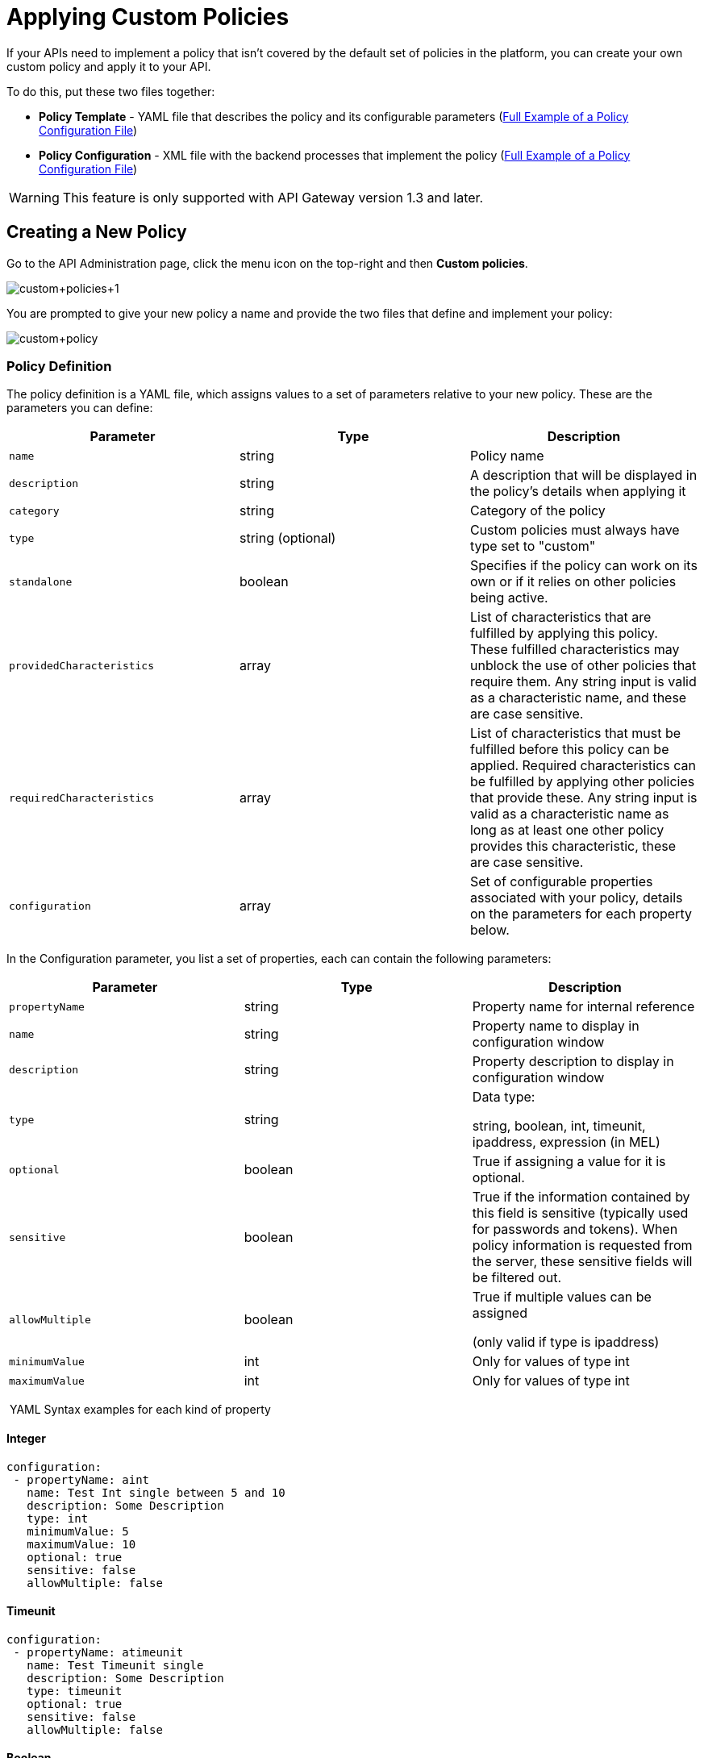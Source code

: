 = Applying Custom Policies
:keywords: policy, pointcut, yaml, xml

If your APIs need to implement a policy that isn't covered by the default set of policies in the platform, you can create your own custom policy and apply it to your API.

To do this, put these two files together:

* *Policy Template* - YAML file that describes the policy and its configurable parameters (<<Full Example of a Policy Configuration File>>)
* *Policy Configuration* - XML file with the backend processes that implement the policy (<<Full Example of a Policy Configuration File>>)

[WARNING]
This feature is only supported with API Gateway version 1.3 and later.

== Creating a New Policy

Go to the API Administration page, click the menu icon on the top-right and then *Custom policies*.

image:custom_policies_1.png[custom+policies+1]

You are prompted to give your new policy a name and provide the two files that define and implement your policy:

image:custom+policy.jpeg[custom+policy]

=== Policy Definition

The policy definition is a YAML file, which assigns values to a set of parameters relative to your new policy. These are the parameters you can define:

[cols=",,",options="header",]
|===
|Parameter |Type |Description
|`name` |string |Policy name
|`description` |string |A description that will be displayed in the policy's details when applying it
|`category` |string |Category of the policy
|`type` |string (optional) |Custom policies must always have type set to "custom"
|`standalone` |boolean |Specifies if the policy can work on its own or if it relies on other policies being active.
|`providedCharacteristics` |array |List of characteristics that are fulfilled by applying this policy. These fulfilled characteristics may unblock the use of other policies that require them. Any string input is valid as a characteristic name, and these are case sensitive.
|`requiredCharacteristics` |array |List of characteristics that must be fulfilled before this policy can be applied. Required characteristics can be fulfilled by applying other policies that provide these. Any string input is valid as a characteristic name as long as at least one other policy provides this characteristic, these are case sensitive.
|`configuration` |array |Set of configurable properties associated with your policy, details on the parameters for each property below.
|===

In the Configuration parameter, you list a set of properties, each can contain the following parameters:

[width="100%",cols="34%,33%,33%",options="header",]
|===
|Parameter |Type |Description
a|`propertyName`
|string |Property name for internal reference
|`name` |string |Property name to display in configuration window
|`description` |string |Property description to display in configuration window
|`type` |string a|
Data type:

string, boolean, int, timeunit, ipaddress, expression (in MEL)

|`optional` |boolean |True if assigning a value for it is optional.
|`sensitive` |boolean |True if the information contained by this field is sensitive (typically used for passwords and tokens). When policy information is requested from the server, these sensitive fields will be filtered out.
a|`allowMultiple`
|boolean a|
True if multiple values can be assigned

(only valid if type is ipaddress)

|`minimumValue` |int |Only for values of type int
|`maximumValue` |int |Only for values of type int
|===

 YAML Syntax examples for each kind of property


==== Integer

[source,yaml,linenums]
----
configuration:
 - propertyName: aint
   name: Test Int single between 5 and 10
   description: Some Description
   type: int
   minimumValue: 5
   maximumValue: 10
   optional: true
   sensitive: false
   allowMultiple: false
----

==== Timeunit

[source,yaml,linenums]
----
configuration:
 - propertyName: atimeunit
   name: Test Timeunit single
   description: Some Description
   type: timeunit
   optional: true
   sensitive: false
   allowMultiple: false
----

==== Boolean

[source,yaml,linenums]
----
configuration:
 - propertyName: aboolean
   name: Test Boolean single
   description: Some Description
   type: boolean
   optional: true
   sensitive: false
   allowMultiple: false
----

==== String

[source,yaml,linenums]
----
configuration:
 - propertyName: astring
   name: Test String single
   description: Some Description
   type: string
   optional: true
   sensitive: false
   allowMultiple: false
----

Here's an example of a YAML file that describes the interface of an IP White List policy:

[source,yaml,linenums]
----
---
id: ip-whitelist
name: IP whitelist
description: Limits all service calls to a defined set of IP addresses.
category: Security
type: system
standalone: true
requiresConnectivity: false
providedCharacteristics:
  - IP filtered
requiredCharacteristics: []
configuration:
  - propertyName: ipExpression
    name: IP expression
    description: |
      Mule Expression for extracting the IP address from this API request.
      e.g. #[message.inboundProperties['http.headers']['X-Forwarded-For']]
    type: expression
    defaultValue:
    optional: true
    sensitive: false
    allowMultiple: false
  - propertyName: ips
    name: Whitelist
    description: Limited list of IP addresses allowed API access
    type: ipaddress
    optional: false
    sensitive: false
    allowMultiple: true
----

=== Policy Configuration

The policy configuration is an XML file that defines the actual processes that carry out the implementation of the policy. Structured similarly to a Mule app, content must be wrapped in the following tags:

[source,xml,linenums]
----
<policy>
</policy>
----

*Note*: In API Gateway version 2.0, the *id* and *policyName* elements are required.

Enclosed within this main element, there are two fundamental structures you can add: `<before></before>` and `<after></after>` tags. Both are optional, but your policy must have at least one of them if you want it to perform any action at all.

Whatever you put between your *before* tags executes every time there's an incoming request to your API, as soon as it has reached the inbound endpoint, and before executing any of the remaining message processors in your flows.

Whatever you put between your *after* tags likewise executes every time there's a request to your API, right before reaching the outbound endpoint in your API, and after having executed every other one of the message processors in your flows.

image:basic+flow.png[basic+flow]

Besides the `<before></before>` and `<after></after>` tags, you can also add `<mule:processor-chain></mule:processor-chain>` tags as additional flows where you can perform more procedures. Note that these flows won't be executed on their own, they must be referenced one way or another by either the *before* or the *after* sections of your policy.

[source,xml,linenums]
----
<policy>
    <before>
        <!-- elements automatically executed at the start -->
    </before>
    <after>
        <!-- elements automatically executed at the end -->
    </after>
 
    <mule:processor-chain name="chain1">
        <!-- this flow may be called to be executed by the others -->
    </mule:processor-chain>
 
    <mule:processor-chain name="chain2">
        <!-- this flow may be called to be executed by the others -->
    </mule:processor-chain>
</policy>
----

A thorough example follows:

[source,xml,linenums]
----
<?xml version="1.0" encoding="UTF-8"?>
<policy id="4444"
        policyName="HTTP Basic Authentication"
        xmlns="http://www.mulesoft.org/schema/mule/policy"
        xmlns:xsi="http://www.w3.org/2001/XMLSchema-instance"
        xmlns:spring="http://www.springframework.org/schema/beans"
        xmlns:mule-ss="http://www.mulesoft.org/schema/mule/spring-security"
        xmlns:ss="http://www.springframework.org/schema/security"
        xmlns:api-platform-gw="http://www.mulesoft.org/schema/mule/api-platform-gw"
        xsi:schemaLocation="http://www.mulesoft.org/schema/mule/policy http://www.mulesoft.org/schema/mule/policy/current/mule-policy.xsd
              http://www.springframework.org/schema/beans http://www.springframework.org/schema/beans/spring-beans-current.xsd
              http://www.mulesoft.org/schema/mule/spring-security http://www.mulesoft.org/schema/mule/spring-security/current/mule-spring-security.xsd
              http://www.springframework.org/schema/security http://www.springframework.org/schema/security/spring-security-current.xsd
              http://www.mulesoft.org/schema/mule/api-platform-gw http://www.mulesoft.org/schema/mule/api-platform-gw/current/mule-api-platform-gw.xsd">
    <!-- HTTP BASIC AUTH POLICY -->
    <!-- The HTTP basic auth policy adds a validation that requires -->
    <!-- all requests to contain the Authorization HTTP header, -->
    <!-- in case it doesn't send back a challenge. -->
    <!-- The policy consists of two parts. -->
    <!-- The first part is the configuration of a security manager, -->
    <!-- which in this case is using a mocked up one with a single -->
    <!-- hardcoded user. -->
    <spring:beans>
        <ss:authentication-manager alias="example-authentication-manager">
            <ss:authentication-provider>
                <ss:user-service id="userService">
                    <ss:user name="admin" password="admin" authorities="ROLE_ADMIN"/>
                </ss:user-service>
            </ss:authentication-provider>
        </ss:authentication-manager>
    </spring:beans>
    <mule-ss:security-manager name="example-security-manager">
        <mule-ss:delegate-security-provider name="example-security-provider" delegate-ref="example-authentication-manager" />
    </mule-ss:security-manager>
    <!-- The second part is the injection of the filter itself, that uses the previously configured security manager. -->
    <!-- Notice that the injection happens according to the pointcut criteria specified below. -->
    <before>
        <mule-ss:http-security-filter securityManager-ref="example-security-manager" realm="mule-realm" />
    </before>
    <!-- The following provides a custom trait to the RAML of the API if it uses APIkit. Otherwise it is ignored. -->
    <raml-security-scheme id="basic"><![CDATA[
        description: Resource access is protected using basic authentication.
        type: Basic Authentication
        describedBy:
            headers:
                Authorization:
                    description: |
                       Sends username and password encoded in RFC2045-MIME variant of Base64.
                    type: string
                    example: Basic QWxhZGRpbjpvcGVuIHNlc2FtZQ==
            responses:
                403:
                    description: |
                        Invalid username and password
    ]]></raml-security-scheme>
    <!-- Pointcuts specify where this policy takes effect. 
         The pointcut refers to a specific API and Version. -->
    <pointcut>
        <api-platform-gw:api-pointcut apiName="sampleApi" apiVersion="1.0.0"/>
    </pointcut>
</policy>
----

[TIP]
====
*So what elements can you include within these tags to execute processes?*

Refer to the link:/mule-user-guide/v/3.6[Mule User Guide] for straight forward reference material and detailed descriptions of each of the available building blocks that Mule has to offer.

Or read link:/mule-fundamentals/v/3.7/elements-in-a-mule-flow[Elements in a Mule Flow] for an introduction to the topic.
====

==== Referencing Properties

Anywhere in any of these structures you can reference the dynamic properties of your policy. There's a default set of properties that all policy definitions can access, and additionally you can also reference properties that are defined in your Policy Template YAML file.

To reference a property, simply type its name enclosed in two curly brackets like so:

[source,yaml,linenums]
----
{{propertyName}}
----

By default, whenever you're creating a custom policy you have access to the following properties, which will automatically have values based on the API on which the policy is implemented:

[cols=",",options="header",]
|===
|Property | 
|policyId |A unique ID for the current policy
|endpointUri |The full URI for the inbound endpoint of the API
|apiId |Unique ID number for the API
|apiVersionId |Unique ID number for the API version
|apiName |Name of the API
|isRamlEndpoint |Boolean that determines if the endpoint is linked to a RAML definition file
|isWsdlEndpoint |Boolean that determines if the endpoint is linked to a WSDL definition file
|isHttpEndpoint |Boolean that determines if the endpoint is follows the HTTP protocol
|===

In addition to these default properties, you are also free to specify new ones in the Policy Template YAML file, these will have values based on what the user configures when he applies the policy on his API. In the case of the example YAML shown previously on this same page, there are two properties that users must provide values for when applying your policy and that you can reference: ipExpression and ips. If these properties aren't referenced anywhere in the Policy Configuration XML file, then it's quite pointless to prompt users to assign values to them.

==== Using Pointcuts

Currently, *it's mandatory that your custom policy contains a pointcut declaration.* Pointcuts control the scope of the policy's application, they use regular expressions to indicate what flows in the application will be affected by the policy.

If you're going to apply your policy to APIs that are deployed through the Anypoint Platform for APIs, then we strongly recommend that you set your pointcut to the default properties `apiName` and `apiVersion`, which guarantees that your policy it will be applied to only the API on which you're activating the policy. This is what your pointcut should look like:

[source,xml,linenums]
----
<pointcut>
       <api-platform-gw:api-pointcut apiName="{{ apiName }}" apiVersion="{{ apiVersionName }}"/>
    </pointcut>
----

[WARNING]
Setting your pointcut to a broad regular expression such as `regex=”.*”` may have undesirable effects, since when applying this policy to a single API through the platform might actually affect other APIs you're deploying as well.

If you're using your policies in an on-site deployment, then you may want to modify the pointcut to apply your policy to multiple APIs simultaneously.

==== Customizing the pointcut

In a pointcut you can reference the following kinds of elements:

* endpoints
* apps
* resources

If several elements are specified inside a single pointcut, then they will be implemented as if you were using an AND expression +
 +

[source,xml,linenums]
----
<pointcut>
   <resource uriTemplateRegex="/items/.*" />
   <resource methodRegex="GET" />
</pointcut>
----

If several elements are specified in separate pointcut parent elements, then they will be implemented as if you were using an OR expression

==== Reference Apps

[source,xml,linenums]
----
<pointcut>
   <app regex=".*" />
</pointcut>
----

==== Reference Endpoints

[source,xml,linenums]
----
<pointcut>
   <endpoint regex=".*" />
</pointcut> 
----

Example using values from properties:

[source,xml,linenums]
----
<pointcut>
    <endpoint regex="http://localhost:${http.port}/gateway/.*" />
</pointcut>
----

This is also valid:

[source,xml,linenums]
----
<pointcut>
   <endpoint regex="http\:\/\/localhost:${http.port}\/gateway\/.*" />
</pointcut>
----

For the two examples above to work you have to define `http.port` when starting Mule or in your wrapper.conf file, defining something like below:

`wrapper.java.additional.4=-Dhttp.port=8081` +
 +
If http.port is defined at application level, you’ll have a parse exception when you apply the policy.

==== Reference Resources

[source,xml,linenums]
----
<pointcut>
   <resource methodRegex=".*" />
</pointcut>
----

You can reference specific methods (GET, POST, PUT, etc.).

For example: `<resource methodRegex=”P.*” />` applies to all POST, PUT and PATCH methods. +

Example using defaults:

[source,xml,linenums]
----
<pointcut>
   <resource uriTemplateRegex=".*" />
</pointcut>
----

In this example you can specify the path from the basedUri specified on the raml file.

Example filtering first level of resources:

[source,xml,linenums]
----
<pointcut>
    <resource uriTemplateRegex="/items/.*" />
</pointcut>
----


[WARNING]
Although you can use any message processor that is available in Mule to build your custom policy, an important limitation to keep in mind is that you can only use the Java classes that are provided by Mule. Unlike what you might want to do when building a Mule application, you can't define and call a custom Java class in your custom policy, as you have no way of bundling the custom Java class with your policy.

==== Basic Policy Configuration Skeleton

Below is a basic skeleton structure that you can use as a starting point when building your custom policy:

[tabs]
------
[tab,title="API Gateway 2.0 and newer"]
....
[source,xml,linenums]
----
<?xml version="1.0" encoding="UTF-8"?>
<policy xmlns="http://www.mulesoft.org/schema/mule/policy"
        id="{{policyId}}"
        policyName="IP whitelist"  
        xmlns:mule="http://www.mulesoft.org/schema/mule/core"
        xmlns:xsi="http://www.w3.org/2001/XMLSchema-instance"
        xmlns:api-platform-gw="http://www.mulesoft.org/schema/mule/api-platform-gw"
        xsi:schemaLocation="http://www.mulesoft.org/schema/mule/policy http://www.mulesoft.org/schema/mule/policy/current/mule-policy.xsd
              http://www.mulesoft.org/schema/mule/core http://www.mulesoft.org/schema/mule/core/current/mule.xsd
              http://www.mulesoft.org/schema/mule/api-platform-gw http://www.mulesoft.org/schema/mule/api-platform-gw/current/mule-api-platform-gw.xsd">
 
    <before>
        <mule:set-payload value="PRE" />
    </before>
 
    <after>
        <mule:set-payload value="POST" />
    </after>
 
    <pointcut>
       <api-platform-gw:api-pointcut apiName="{{ apiName }}" apiVersion="{{ apiVersionName }}"/>
    </pointcut>
 
</policy> 
----

[NOTE]
In the API Gateway version 2.0, properties `id` and `policyName` are added to the `<policy>` element's parameters to allow for analytics to track the policy.
....
[tab,title="API Gateway 1.3 and older"]
....
[source,xml,linenums]
----
<?xml version="1.0" encoding="UTF-8"?>
<policy xmlns="http://www.mulesoft.org/schema/mule/policy"
        xmlns:mule="http://www.mulesoft.org/schema/mule/core"
        xmlns:xsi="http://www.w3.org/2001/XMLSchema-instance"
        xmlns:api-platform-gw="http://www.mulesoft.org/schema/mule/api-platform-gw"
        xsi:schemaLocation="http://www.mulesoft.org/schema/mule/policy http://www.mulesoft.org/schema/mule/policy/current/mule-policy.xsd
              http://www.mulesoft.org/schema/mule/core http://www.mulesoft.org/schema/mule/core/current/mule.xsd
              http://www.mulesoft.org/schema/mule/api-platform-gw http://www.mulesoft.org/schema/mule/api-platform-gw/current/mule-api-platform-gw.xsd">
 
    <before>
        <mule:set-payload value="PRE" />
    </before>
 
    <after>
        <mule:set-payload value="POST" />
    </after>
 
    <pointcut>
       <api-platform-gw:api-pointcut apiName="{{ apiName }}" apiVersion="{{ apiVersionName }}"/>
    </pointcut>
 
</policy> 
----
....
------

[TIP]
Note that you don't need to have *both* a before and after tag, you can choose to keep only one of them.

==== Full Example of a Policy Configuration File

Below is an example of a policy configuration file that implements an IP whitelist filter. It matches the YAML example displayed above, both are needed to create this policy. Notice how in this XML file references several variables – enclosed in \{\{ brackets }} –, which are defined in the YAML fle.

The IP whitelist filter policy adds a validation that requires all requests to contain a valid IP Address based on a valid list of IPs  configured.

[tabs]
------
[tab,title="API Gateway 2.0 and newer"]
....
[source,xml,linenums]
----
<?xml version="1.0" encoding="UTF-8"?>
<policy online="true"
        id="{{policyId}}"
        policyName="IP whitelist"
 xmlns="http://www.mulesoft.org/schema/mule/policy"
        xmlns:xsi="http://www.w3.org/2001/XMLSchema-instance"
        xmlns:spring="http://www.springframework.org/schema/beans"
        xmlns:mule="http://www.mulesoft.org/schema/mule/core"
        xmlns:ip-filter-gw="http://www.mulesoft.org/schema/mule/ip-filter-gw"
        xsi:schemaLocation="http://www.mulesoft.org/schema/mule/policy http://www.mulesoft.org/schema/mule/policy/current/mule-policy.xsd
        http://www.springframework.org/schema/beans http://www.springframework.org/schema/beans/spring-beans-3.1.xsd
        http://www.mulesoft.org/schema/mule/core http://www.mulesoft.org/schema/mule/core/current/mule.xsd
        http://www.mulesoft.org/schema/mule/ip-filter-gw http://www.mulesoft.org/schema/mule/ip-filter-gw/current/mule-ip-filter-gw.xsd">
 
     <!-- This section is for building response messages when the policy fails. -->
    <mule:processor-chain name="{{policyId}}-build-response">
        <mule:set-property propertyName="http.status" value="403"/> <!-- Set HTTP status code to 403 -->
        <mule:set-property propertyName="Content-Type" value="application/json"/>
        <mule:set-payload value="#[_ipViolationMessage]"/> <!-- Set the payload to the description of the violation -->
    </mule:processor-chain>
 
    <!-- This is the element that gets injected at the beginning of every flow. According to the pointcut specified below. -->
    <before>
        <ip-filter-gw:filter ipAddress="{{ipExpression}}" onUnaccepted="{{policyId}}-build-response">   <!-- If failed, the mule:processor-chain above is executed -->
            <ip-filter-gw:whitelist>
                {{#ips}}
                <ip-filter-gw:ip>{{.}}</ip-filter-gw:ip>
                {{/ips}}
            </ip-filter-gw:whitelist>
        </ip-filter-gw:filter>
    </before>
 
    <!-- Pointcuts specify where this policy takes effect-->
    <pointcut>
       <api-platform-gw:api-pointcut apiName="{{ apiName }}" apiVersion="{{ apiVersionName }}"/>
    </pointcut>
</policy>
----

[NOTE]
In the API Gateway version 2.0, properties `id` and `policyName` are added to the `<policy>` element's parameters to allow for analytics to track the policy.
....
[tab,title="API Gateway 1.3 and older"]
....
[source,xml,linenums]
----
<?xml version="1.0" encoding="UTF-8"?>
<policy online="true"
        xmlns="http://www.mulesoft.org/schema/mule/policy"
        xmlns:xsi="http://www.w3.org/2001/XMLSchema-instance"
        xmlns:spring="http://www.springframework.org/schema/beans"
        xmlns:mule="http://www.mulesoft.org/schema/mule/core"
        xmlns:ip-filter-gw="http://www.mulesoft.org/schema/mule/ip-filter-gw"
        xsi:schemaLocation="http://www.mulesoft.org/schema/mule/policy http://www.mulesoft.org/schema/mule/policy/current/mule-policy.xsd
        http://www.springframework.org/schema/beans http://www.springframework.org/schema/beans/spring-beans-3.1.xsd
        http://www.mulesoft.org/schema/mule/core http://www.mulesoft.org/schema/mule/core/current/mule.xsd
        http://www.mulesoft.org/schema/mule/ip-filter-gw http://www.mulesoft.org/schema/mule/ip-filter-gw/current/mule-ip-filter-gw.xsd">
 
     <!-- This section is for building response messages when the policy fails. -->
    <mule:processor-chain name="{{policyId}}-build-response">
        <mule:set-property propertyName="http.status" value="403"/> <!-- Set HTTP status code to 403 -->
        <mule:set-property propertyName="Content-Type" value="application/json"/>
        <mule:set-payload value="#[_ipViolationMessage]"/> <!-- Set the payload to the description of the violation -->
    </mule:processor-chain>
 
    <!-- This is the element that gets injected at the beginning of every flow. According to the pointcut specified below. -->
    <before>
        <ip-filter-gw:filter ipAddress="{{ipExpression}}" onUnaccepted="{{policyId}}-build-response">   <!-- If failed, the mule:processor-chain above is executed -->
            <ip-filter-gw:whitelist>
                {{#ips}}
                <ip-filter-gw:ip>{{.}}</ip-filter-gw:ip>
                {{/ips}}
            </ip-filter-gw:whitelist>
        </ip-filter-gw:filter>
    </before>
 
    <!-- Pointcuts specify where this policy takes effect-->
    <pointcut>
       <api-platform-gw:api-pointcut apiName="{{ apiName }}" apiVersion="{{ apiVersionName }}"/>
    </pointcut>
</policy>
----
....
------

[TIP]
For more examples, navigate to the directory where you installed the API Gateway, search for the folder `examples>policies` to find a set of example XML files that refer to the default policies available in the platform.

== Using the New Policy

After you create your policy, you can manage it from your custom policies page:

image:custom+policies+3.jpeg[custom+policies+3]

You can apply it by navigating into the policies tab of one of your APIs, there it will be available alongside the regular default policies.

image:custom+policies+4.jpeg[custom+policies+4]

Notice that the properties you set up in the policy template YAML file, such as description, category, required characteristics and provided characteristics are displayed in this menu. When you click the *Apply* button, you will be prompted with the following menu:

image:myPolicy+setup.png[myPolicy+setup]

Once again, notice that everything in this menu is based on what you defined in the YAML file. The two configurable fields correspond to the two properties that you set up in this field, each displaying the name and description that you assigned to them, and each enforces that the input type matches the one you defined.

== Failed Policies

[NOTE]
As of the API Gateway runtime version 2.1

When an online policy is malformed and it raises a parse exception, it's stored under the `failedPolicies` directory inside `policies` directory, waiting to be reviewed. In the next poll for policies, it won't be parsed and instead a message will be logged saying that the policy is in the failed policies folder. If you unapply that policy, then it will be deleted from that folder too. If the folder has no policies then it will be deleted.


== See Also

* Return to the link:/anypoint-platform-for-apis/applying-runtime-policies[Applying Runtime Policies] page.
* Read link:/mule-fundamentals/v/3.7/elements-in-a-mule-flow[Elements in a Mule Flow] to learn about the elements you can use to construct a policy XML file
* Reference link:/mule-user-guide/v/3.6[Mule User Guide] for a detailed reference and description of each element that can be used when building policy XML files
